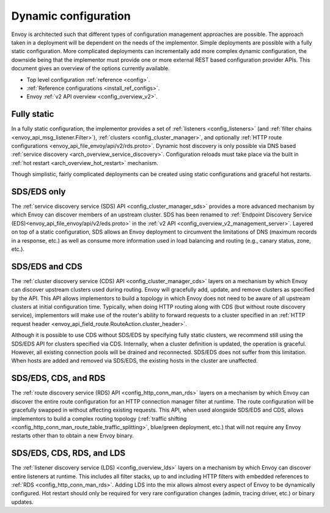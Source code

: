 .. _arch_overview_dynamic_config:

Dynamic configuration
=====================

Envoy is architected such that different types of configuration management approaches are possible.
The approach taken in a deployment will be dependent on the needs of the implementor. Simple
deployments are possible with a fully static configuration. More complicated deployments can
incrementally add more complex dynamic configuration, the downside being that the implementor must
provide one or more external REST based configuration provider APIs. This document gives an overview
of the options currently available.

* Top level configuration :ref:`reference <config>`.
* :ref:`Reference configurations <install_ref_configs>`.
* Envoy :ref:`v2 API overview <config_overview_v2>`.

Fully static
------------

In a fully static configuration, the implementor provides a set of :ref:`listeners
<config_listeners>` (and :ref:`filter chains <envoy_api_msg_listener.Filter>`), :ref:`clusters
<config_cluster_manager>`, and optionally :ref:`HTTP route configurations
<envoy_api_file_envoy/api/v2/rds.proto>`. Dynamic host discovery is only possible via DNS based
:ref:`service discovery <arch_overview_service_discovery>`. Configuration reloads must take place
via the built in :ref:`hot restart <arch_overview_hot_restart>` mechanism.

Though simplistic, fairly complicated deployments can be created using static configurations and
graceful hot restarts.

.. _arch_overview_dynamic_config_sds:

SDS/EDS only
------------

The :ref:`service discovery service (SDS) API <config_cluster_manager_sds>` provides a more advanced
mechanism by which Envoy can discover members of an upstream cluster. SDS has been renamed to :ref:`Endpoint
Discovery Service (EDS)<envoy_api_file_envoy/api/v2/eds.proto>` in the
:ref:`v2 API <config_overview_v2_management_server>`. Layered on top of a static
configuration, SDS allows an Envoy deployment to circumvent the limitations of DNS (maximum records
in a response, etc.) as well as consume more information used in load balancing and routing (e.g.,
canary status, zone, etc.).

.. _arch_overview_dynamic_config_cds:

SDS/EDS and CDS
---------------

The :ref:`cluster discovery service (CDS) API <config_cluster_manager_cds>` layers on a mechanism by
which Envoy can discover upstream clusters used during routing. Envoy will gracefully add, update,
and remove clusters as specified by the API. This API allows implementors to build a topology in
which Envoy does not need to be aware of all upstream clusters at initial configuration time.
Typically, when doing HTTP routing along with CDS (but without route discovery service),
implementors will make use of the router's ability to forward requests to a cluster specified in an
:ref:`HTTP request header <envoy_api_field_route.RouteAction.cluster_header>`.

Although it is possible to use CDS without SDS/EDS by specifying fully static clusters, we recommend
still using the SDS/EDS API for clusters specified via CDS. Internally, when a cluster definition is
updated, the operation is graceful. However, all existing connection pools will be drained and
reconnected. SDS/EDS does not suffer from this limitation. When hosts are added and removed via SDS/EDS,
the existing hosts in the cluster are unaffected.

.. _arch_overview_dynamic_config_rds:

SDS/EDS, CDS, and RDS
---------------------

The :ref:`route discovery service (RDS) API <config_http_conn_man_rds>` layers on a mechanism by which
Envoy can discover the entire route configuration for an HTTP connection manager filter at runtime.
The route configuration will be gracefully swapped in without affecting existing requests. This API,
when used alongside SDS/EDS and CDS, allows implementors to build a complex routing topology
(:ref:`traffic shifting <config_http_conn_man_route_table_traffic_splitting>`, blue/green
deployment, etc.) that will not require any Envoy restarts other than to obtain a new Envoy binary.

.. _arch_overview_dynamic_config_lds:

SDS/EDS, CDS, RDS, and LDS
--------------------------

The :ref:`listener discovery service (LDS) <config_overview_lds>` layers on a mechanism by which
Envoy can discover entire listeners at runtime. This includes all filter stacks, up to and including
HTTP filters with embedded references to :ref:`RDS <config_http_conn_man_rds>`. Adding LDS into
the mix allows almost every aspect of Envoy to be dynamically configured. Hot restart should
only be required for very rare configuration changes (admin, tracing driver, etc.) or binary
updates.
